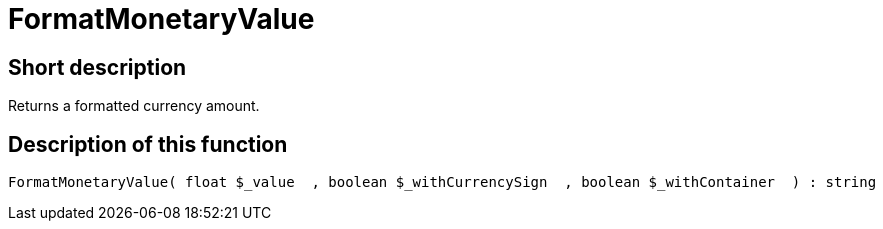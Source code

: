 = FormatMonetaryValue
:keywords: FormatMonetaryValue
:page-index: false

//  auto generated content Thu, 06 Jul 2017 00:08:32 +0200
== Short description

Returns a formatted currency amount.

== Description of this function

[source,plenty]
----

FormatMonetaryValue( float $_value  , boolean $_withCurrencySign  , boolean $_withContainer  ) : string

----


